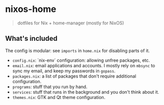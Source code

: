 * nixos-home

#+BEGIN_QUOTE
dotfiles for Nix + home-manager (mostly for NixOS)
#+END_QUOTE

** What's included

The config is modular: see ~imports~ in =home.nix= for disabling parts of it.

- =config.nix=: `nix-env` configuration: allowing unfree packages, etc.
- =email.nix=: email applications and accounts.
  I mostly rely on =mbsync= to sync my email, and keep my passwords in =gopass=.
- =packages.nix=: a list of packages that don't require additional configuration.
- =programs=: stuff that you run by hand.
- =services=: stuff that runs in the background and you don't think about it.
- =themes.nix=: GTK and Qt theme configuration.
